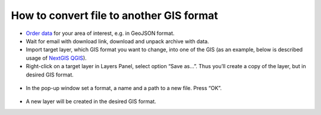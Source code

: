 .. _data_type_change:

How to convert file to another GIS format
===========================

* `Order data <https://data.nextgis.com/en/>`_ for your area of interest, e.g. in GeoJSON format.
* Wait for email with download link, download and unpack archive with data.
* Import target layer, which GIS format you want to change, into one of the GIS (as an example, below is described usage of `NextGIS QGIS <https://nextgis.com/nextgis-qgis/>`_). 
* Right-click on a target layer in Layers Panel, select option “Save as…”. Thus you’ll create a copy of the layer, but in desired GIS format.

.. figure:: _static/type_change1.png
   :name: type_change1
   :align: center
   :width: 16cm

* In the pop-up window set a format, a name and a path to a new file. Press “OK”.

.. figure:: _static/type_change2.png
   :name: type_change2
   :align: center
   :width: 16cm

* A new layer will be created in the desired GIS format.
